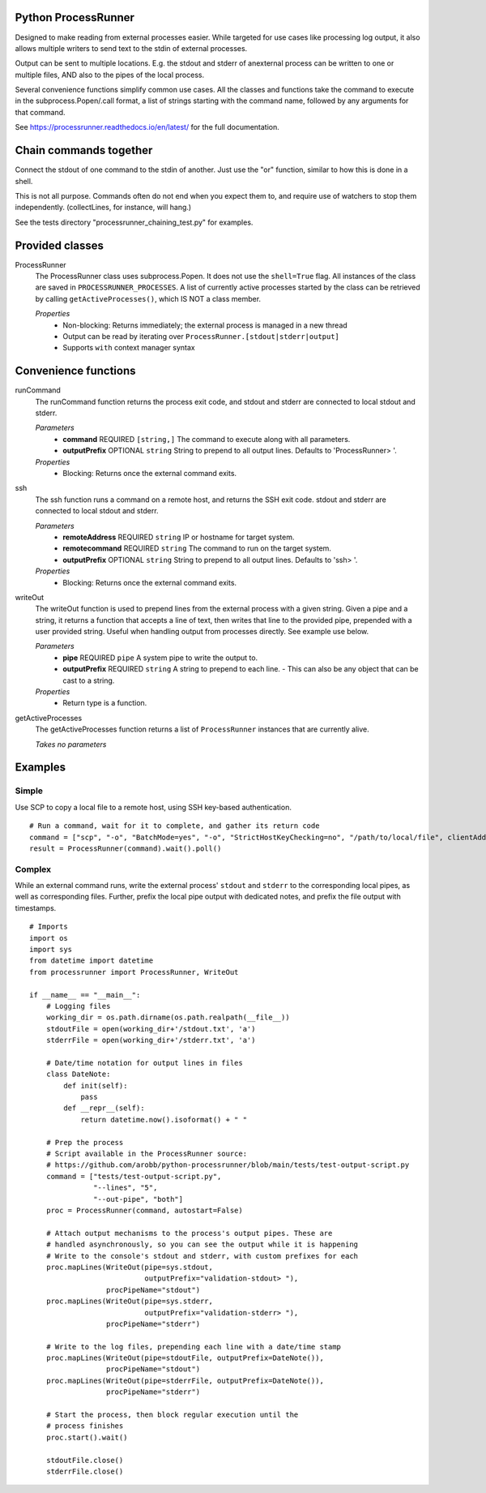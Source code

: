 Python ProcessRunner
====================

.. image:: https://badge.fury.io/py/processrunner.svg
   :target: https://pypi.org/project/processrunner
   :alt: Pypi Version
.. image:: https://readthedocs.org/projects/processrunner/badge/?version=latest
   :target: https://processrunner.readthedocs.io/en/latest/?badge=latest
   :alt: Documentation Status

Designed to make reading from external processes easier. While targeted for
use cases like processing log output, it also allows multiple writers to
send text to the stdin of external processes.

Output can be sent to multiple locations. E.g. the stdout and stderr of anexternal process can be written to one or multiple files, AND also to the pipes of the local process.

Several convenience functions simplify common use cases. All the classes and functions take the command to execute in the subprocess.Popen/.call format, a list of strings starting with the command name, followed by any arguments for that command.

See https://processrunner.readthedocs.io/en/latest/ for the full documentation.


Chain commands together
=======================
Connect the stdout of one command to the stdin of another. Just use the "or"
function, similar to how this is done in a shell.

This is not all purpose. Commands often do not end when you expect them to,
and require use of watchers to stop them independently. (collectLines, for
instance, will hang.)

See the tests directory "processrunner_chaining_test.py" for examples.


Provided classes
================
ProcessRunner
  The ProcessRunner class uses subprocess.Popen. It does not use the
  ``shell=True`` flag. All instances of the class are saved in
  ``PROCESSRUNNER_PROCESSES``. A list of currently active processes started
  by the class can be retrieved by calling ``getActiveProcesses()``, which
  IS NOT a class member.

  *Properties*
    - Non-blocking: Returns immediately; the external process is managed in a new thread
    - Output can be read by iterating over ``ProcessRunner.[stdout|stderr|output]``
    - Supports ``with`` context manager syntax


Convenience functions
==============================
runCommand
  The runCommand function returns the process exit code, and stdout and stderr are connected to local stdout and stderr.

  *Parameters*
    - **command** REQUIRED ``[string,]`` The command to execute along with all parameters.
    - **outputPrefix** OPTIONAL ``string`` String to prepend to all output lines. Defaults to 'ProcessRunner> '.

  *Properties*
    - Blocking: Returns once the external command exits.

ssh
  The ssh function runs a command on a remote host, and returns the SSH exit code. stdout and stderr are connected to local stdout and stderr.

  *Parameters*
    - **remoteAddress** REQUIRED ``string`` IP or hostname for target system.
    - **remotecommand** REQUIRED ``string`` The command to run on the target system.
    - **outputPrefix** OPTIONAL ``string`` String to prepend to all output lines. Defaults to 'ssh> '.

  *Properties*
    - Blocking: Returns once the external command exits.

writeOut
  The writeOut function is used to prepend lines from the external process with a given string. Given a pipe and a string, it returns a function that accepts a line of text, then writes that line to the provided pipe, prepended with a user provided string. Useful when handling output from processes directly. See example use below.

  *Parameters*
    - **pipe** REQUIRED ``pipe`` A system pipe to write the output to.
    - **outputPrefix** REQUIRED ``string`` A string to prepend to each line.
      - This can also be any object that can be cast to a string.

  *Properties*
    - Return type is a function.

getActiveProcesses
  The getActiveProcesses function returns a list of ``ProcessRunner`` instances that are currently alive.

  *Takes no parameters*


Examples
==============

Simple
------
Use SCP to copy a local file to a remote host, using SSH key-based authentication.

::

  # Run a command, wait for it to complete, and gather its return code
  command = ["scp", "-o", "BatchMode=yes", "-o", "StrictHostKeyChecking=no", "/path/to/local/file", clientAddress+":/tmp/"]
  result = ProcessRunner(command).wait().poll()

Complex
-------
While an external command runs, write the external process' ``stdout`` and
``stderr`` to the corresponding local pipes, as well as corresponding files.
Further, prefix the local pipe output with dedicated notes, and prefix the
file output with timestamps.

::

    # Imports
    import os
    import sys
    from datetime import datetime
    from processrunner import ProcessRunner, WriteOut

    if __name__ == "__main__":
        # Logging files
        working_dir = os.path.dirname(os.path.realpath(__file__))
        stdoutFile = open(working_dir+'/stdout.txt', 'a')
        stderrFile = open(working_dir+'/stderr.txt', 'a')

        # Date/time notation for output lines in files
        class DateNote:
            def init(self):
                pass
            def __repr__(self):
                return datetime.now().isoformat() + " "

        # Prep the process
        # Script available in the ProcessRunner source:
        # https://github.com/arobb/python-processrunner/blob/main/tests/test-output-script.py
        command = ["tests/test-output-script.py",
                   "--lines", "5",
                   "--out-pipe", "both"]
        proc = ProcessRunner(command, autostart=False)

        # Attach output mechanisms to the process's output pipes. These are
        # handled asynchronously, so you can see the output while it is happening
        # Write to the console's stdout and stderr, with custom prefixes for each
        proc.mapLines(WriteOut(pipe=sys.stdout,
                               outputPrefix="validation-stdout> "),
                      procPipeName="stdout")
        proc.mapLines(WriteOut(pipe=sys.stderr,
                               outputPrefix="validation-stderr> "),
                      procPipeName="stderr")

        # Write to the log files, prepending each line with a date/time stamp
        proc.mapLines(WriteOut(pipe=stdoutFile, outputPrefix=DateNote()),
                      procPipeName="stdout")
        proc.mapLines(WriteOut(pipe=stderrFile, outputPrefix=DateNote()),
                      procPipeName="stderr")

        # Start the process, then block regular execution until the
        # process finishes
        proc.start().wait()

        stdoutFile.close()
        stderrFile.close()
